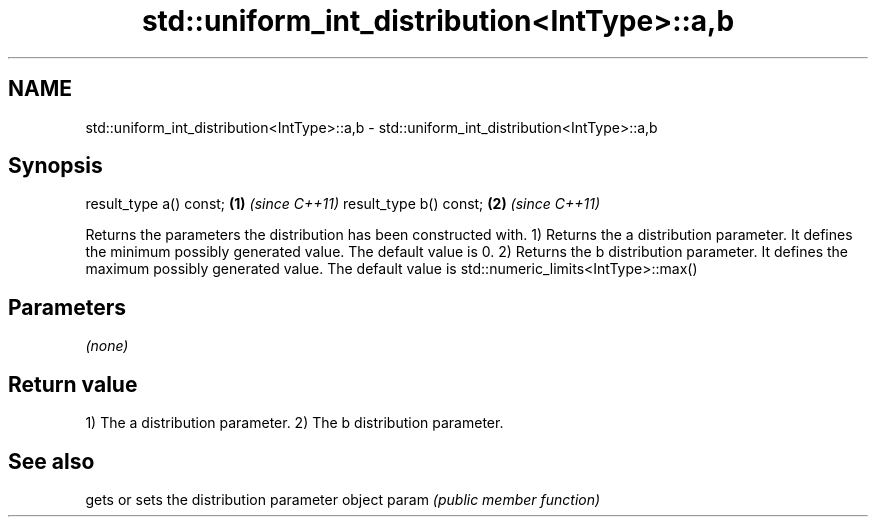 .TH std::uniform_int_distribution<IntType>::a,b 3 "2020.03.24" "http://cppreference.com" "C++ Standard Libary"
.SH NAME
std::uniform_int_distribution<IntType>::a,b \- std::uniform_int_distribution<IntType>::a,b

.SH Synopsis

result_type a() const; \fB(1)\fP \fI(since C++11)\fP
result_type b() const; \fB(2)\fP \fI(since C++11)\fP

Returns the parameters the distribution has been constructed with.
1) Returns the a distribution parameter. It defines the minimum possibly generated value. The default value is 0.
2) Returns the b distribution parameter. It defines the maximum possibly generated value. The default value is std::numeric_limits<IntType>::max()

.SH Parameters

\fI(none)\fP

.SH Return value

1) The a distribution parameter.
2) The b distribution parameter.

.SH See also


      gets or sets the distribution parameter object
param \fI(public member function)\fP




